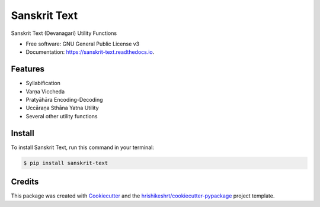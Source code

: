 =============
Sanskrit Text
=============



.. image:: https://img.shields.io/pypi/v/sanskrit-text
        :target: https://pypi.python.org/pypi/sanskrit-text


.. image:: https://readthedocs.org/projects/sanskrit-text/badge/?version=latest
        :target: https://sanskrit-text.readthedocs.io/en/latest/?version=latest
        :alt: Documentation Status

.. image:: https://img.shields.io/pypi/pyversions/sanskrit-text
        :target: https://pypi.python.org/pypi/sanskrit-text
        :alt: Python Version Support

.. image:: https://img.shields.io/github/issues/hrishikeshrt/sanskrit-text
        :target: https://github.com/hrishikeshrt/sanskrit-text/issues
        :alt: GitHub Issues

.. image:: https://img.shields.io/github/followers/hrishikeshrt?style=social
        :target: https://github.com/hrishikeshrt
        :alt: GitHub Followers


.. image:: https://img.shields.io/twitter/follow/hrishikeshrt?style=social
        :target: https://twitter.com/hrishikeshrt
        :alt: Twitter Followers



Sanskrit Text (Devanagari) Utility Functions


* Free software: GNU General Public License v3
* Documentation: https://sanskrit-text.readthedocs.io.


Features
========

* Syllabification
* Varṇa Viccheda
* Pratyāhāra Encoding-Decoding
* Uccāraṇa Sthāna Yatna Utility
* Several other utility functions

Install
=======

To install Sanskrit Text, run this command in your terminal:

.. code-block:: console

    $ pip install sanskrit-text

Credits
=======

This package was created with Cookiecutter_ and the `hrishikeshrt/cookiecutter-pypackage`_ project template.

.. _Cookiecutter: https://github.com/audreyr/cookiecutter
.. _`hrishikeshrt/cookiecutter-pypackage`: https://github.com/hrishikeshrt/cookiecutter-pypackage

